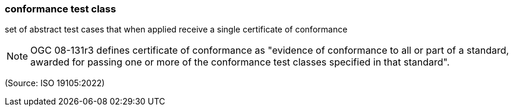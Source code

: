 === conformance test class

set of abstract test cases that when applied receive a single certificate of conformance

NOTE: OGC 08-131r3 defines certificate of conformance as "evidence of conformance to all or part of a standard, awarded for passing one or more of the conformance test classes specified in that standard".

(Source: ISO 19105:2022)

